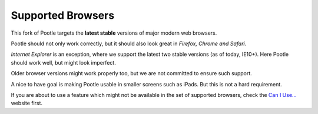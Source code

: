 .. _browsers:

Supported Browsers
==================

This fork of Pootle targets the **latest stable** versions of major modern
web browsers.

Pootle should not only work correctly, but it should also look great in
*Firefox, Chrome and Safari*.

*Internet Explorer* is an exception, where we support the latest two
stable versions (as of today, IE10+). Here Pootle should work well, but
might look imperfect.

Older browser versions might work properly too, but we are not committed
to ensure such support.

A nice to have goal is making Pootle usable in smaller screens such as
iPads. But this is not a hard requirement.

If you are about to use a feature which might not be available in the set
of supported browsers, check the `Can I Use... <http://caniuse.com/>`_
website first.
